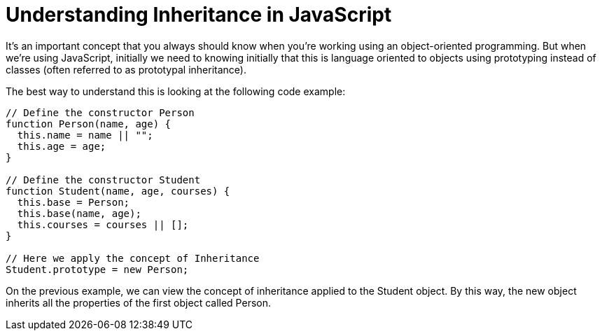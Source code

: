 = Understanding Inheritance in JavaScript

It's an important concept that you always should know when you're working using an object-oriented programming. But when we're using JavaScript, initially we need to knowing initially that this is language oriented to objects using prototyping instead of classes (often referred to as prototypal inheritance).

The best way to understand this is looking at the following code example:

```
// Define the constructor Person
function Person(name, age) {
  this.name = name || "";
  this.age = age;
}

// Define the constructor Student
function Student(name, age, courses) {
  this.base = Person;
  this.base(name, age);
  this.courses = courses || [];
}

// Here we apply the concept of Inheritance
Student.prototype = new Person;
```

On the previous example, we can view the concept of inheritance applied to the Student object. By this way, the new object inherits all the properties of the first object called Person.
